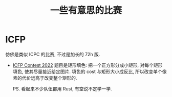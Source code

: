 #+title: 一些有意思的比赛

* ICFP

仿佛是类似 ICPC 的比赛, 不过是加长的 72h 版.

- [[https://icfpcontest2022.github.io/][ICFP Contest 2022]]
  题目是矩形填色: 把一个正方形分成小矩形, 对每个矩形填色, 使其尽量接近给定图片.
  填色的 cost 与矩形大小成反比, 所以改变单个像素的代价远高于改变整个矩形的.

  PS. 看起来不少队伍都用 Rust, 有空说不定学一学.
